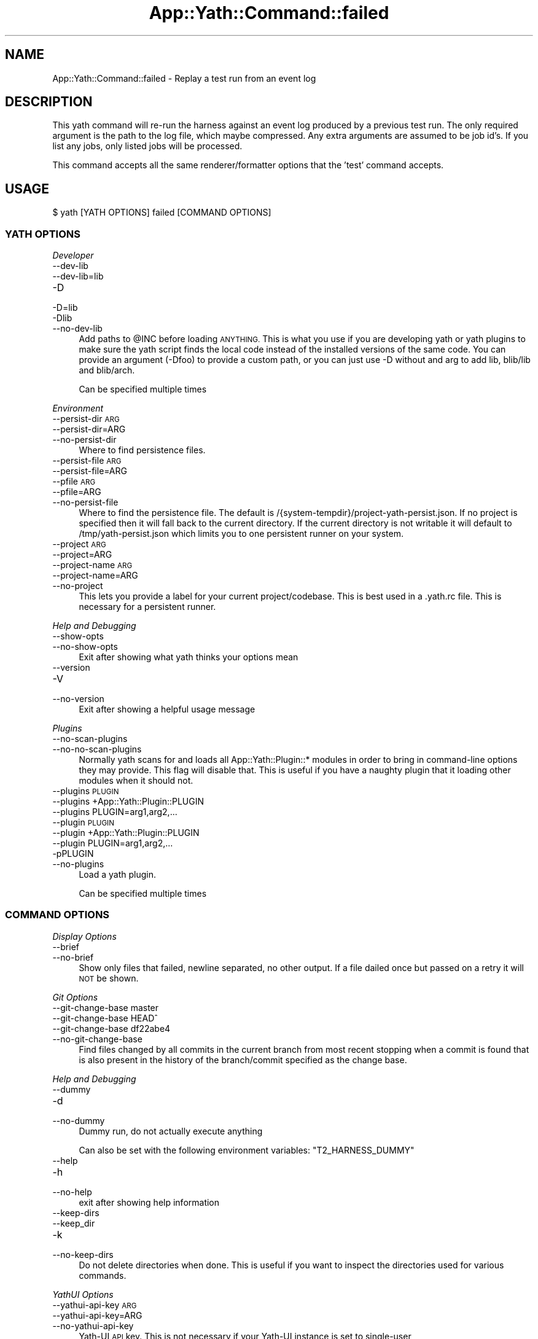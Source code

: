 .\" Automatically generated by Pod::Man 4.14 (Pod::Simple 3.41)
.\"
.\" Standard preamble:
.\" ========================================================================
.de Sp \" Vertical space (when we can't use .PP)
.if t .sp .5v
.if n .sp
..
.de Vb \" Begin verbatim text
.ft CW
.nf
.ne \\$1
..
.de Ve \" End verbatim text
.ft R
.fi
..
.\" Set up some character translations and predefined strings.  \*(-- will
.\" give an unbreakable dash, \*(PI will give pi, \*(L" will give a left
.\" double quote, and \*(R" will give a right double quote.  \*(C+ will
.\" give a nicer C++.  Capital omega is used to do unbreakable dashes and
.\" therefore won't be available.  \*(C` and \*(C' expand to `' in nroff,
.\" nothing in troff, for use with C<>.
.tr \(*W-
.ds C+ C\v'-.1v'\h'-1p'\s-2+\h'-1p'+\s0\v'.1v'\h'-1p'
.ie n \{\
.    ds -- \(*W-
.    ds PI pi
.    if (\n(.H=4u)&(1m=24u) .ds -- \(*W\h'-12u'\(*W\h'-12u'-\" diablo 10 pitch
.    if (\n(.H=4u)&(1m=20u) .ds -- \(*W\h'-12u'\(*W\h'-8u'-\"  diablo 12 pitch
.    ds L" ""
.    ds R" ""
.    ds C` ""
.    ds C' ""
'br\}
.el\{\
.    ds -- \|\(em\|
.    ds PI \(*p
.    ds L" ``
.    ds R" ''
.    ds C`
.    ds C'
'br\}
.\"
.\" Escape single quotes in literal strings from groff's Unicode transform.
.ie \n(.g .ds Aq \(aq
.el       .ds Aq '
.\"
.\" If the F register is >0, we'll generate index entries on stderr for
.\" titles (.TH), headers (.SH), subsections (.SS), items (.Ip), and index
.\" entries marked with X<> in POD.  Of course, you'll have to process the
.\" output yourself in some meaningful fashion.
.\"
.\" Avoid warning from groff about undefined register 'F'.
.de IX
..
.nr rF 0
.if \n(.g .if rF .nr rF 1
.if (\n(rF:(\n(.g==0)) \{\
.    if \nF \{\
.        de IX
.        tm Index:\\$1\t\\n%\t"\\$2"
..
.        if !\nF==2 \{\
.            nr % 0
.            nr F 2
.        \}
.    \}
.\}
.rr rF
.\" ========================================================================
.\"
.IX Title "App::Yath::Command::failed 3"
.TH App::Yath::Command::failed 3 "2020-11-03" "perl v5.32.0" "User Contributed Perl Documentation"
.\" For nroff, turn off justification.  Always turn off hyphenation; it makes
.\" way too many mistakes in technical documents.
.if n .ad l
.nh
.SH "NAME"
App::Yath::Command::failed \- Replay a test run from an event log
.SH "DESCRIPTION"
.IX Header "DESCRIPTION"
This yath command will re-run the harness against an event log produced by a
previous test run. The only required argument is the path to the log file,
which maybe compressed. Any extra arguments are assumed to be job id's. If you
list any jobs, only listed jobs will be processed.
.PP
This command accepts all the same renderer/formatter options that the 'test'
command accepts.
.SH "USAGE"
.IX Header "USAGE"
.Vb 1
\&    $ yath [YATH OPTIONS] failed [COMMAND OPTIONS]
.Ve
.SS "\s-1YATH OPTIONS\s0"
.IX Subsection "YATH OPTIONS"
\fIDeveloper\fR
.IX Subsection "Developer"
.IP "\-\-dev\-lib" 4
.IX Item "--dev-lib"
.PD 0
.IP "\-\-dev\-lib=lib" 4
.IX Item "--dev-lib=lib"
.IP "\-D" 4
.IX Item "-D"
.IP "\-D=lib" 4
.IX Item "-D=lib"
.IP "\-Dlib" 4
.IX Item "-Dlib"
.IP "\-\-no\-dev\-lib" 4
.IX Item "--no-dev-lib"
.PD
Add paths to \f(CW@INC\fR before loading \s-1ANYTHING.\s0 This is what you use if you are developing yath or yath plugins to make sure the yath script finds the local code instead of the installed versions of the same code. You can provide an argument (\-Dfoo) to provide a custom path, or you can just use \-D without and arg to add lib, blib/lib and blib/arch.
.Sp
Can be specified multiple times
.PP
\fIEnvironment\fR
.IX Subsection "Environment"
.IP "\-\-persist\-dir \s-1ARG\s0" 4
.IX Item "--persist-dir ARG"
.PD 0
.IP "\-\-persist\-dir=ARG" 4
.IX Item "--persist-dir=ARG"
.IP "\-\-no\-persist\-dir" 4
.IX Item "--no-persist-dir"
.PD
Where to find persistence files.
.IP "\-\-persist\-file \s-1ARG\s0" 4
.IX Item "--persist-file ARG"
.PD 0
.IP "\-\-persist\-file=ARG" 4
.IX Item "--persist-file=ARG"
.IP "\-\-pfile \s-1ARG\s0" 4
.IX Item "--pfile ARG"
.IP "\-\-pfile=ARG" 4
.IX Item "--pfile=ARG"
.IP "\-\-no\-persist\-file" 4
.IX Item "--no-persist-file"
.PD
Where to find the persistence file. The default is /{system\-tempdir}/project\-yath\-persist.json. If no project is specified then it will fall back to the current directory. If the current directory is not writable it will default to /tmp/yath\-persist.json which limits you to one persistent runner on your system.
.IP "\-\-project \s-1ARG\s0" 4
.IX Item "--project ARG"
.PD 0
.IP "\-\-project=ARG" 4
.IX Item "--project=ARG"
.IP "\-\-project\-name \s-1ARG\s0" 4
.IX Item "--project-name ARG"
.IP "\-\-project\-name=ARG" 4
.IX Item "--project-name=ARG"
.IP "\-\-no\-project" 4
.IX Item "--no-project"
.PD
This lets you provide a label for your current project/codebase. This is best used in a .yath.rc file. This is necessary for a persistent runner.
.PP
\fIHelp and Debugging\fR
.IX Subsection "Help and Debugging"
.IP "\-\-show\-opts" 4
.IX Item "--show-opts"
.PD 0
.IP "\-\-no\-show\-opts" 4
.IX Item "--no-show-opts"
.PD
Exit after showing what yath thinks your options mean
.IP "\-\-version" 4
.IX Item "--version"
.PD 0
.IP "\-V" 4
.IX Item "-V"
.IP "\-\-no\-version" 4
.IX Item "--no-version"
.PD
Exit after showing a helpful usage message
.PP
\fIPlugins\fR
.IX Subsection "Plugins"
.IP "\-\-no\-scan\-plugins" 4
.IX Item "--no-scan-plugins"
.PD 0
.IP "\-\-no\-no\-scan\-plugins" 4
.IX Item "--no-no-scan-plugins"
.PD
Normally yath scans for and loads all App::Yath::Plugin::* modules in order to bring in command-line options they may provide. This flag will disable that. This is useful if you have a naughty plugin that it loading other modules when it should not.
.IP "\-\-plugins \s-1PLUGIN\s0" 4
.IX Item "--plugins PLUGIN"
.PD 0
.IP "\-\-plugins +App::Yath::Plugin::PLUGIN" 4
.IX Item "--plugins +App::Yath::Plugin::PLUGIN"
.IP "\-\-plugins PLUGIN=arg1,arg2,..." 4
.IX Item "--plugins PLUGIN=arg1,arg2,..."
.IP "\-\-plugin \s-1PLUGIN\s0" 4
.IX Item "--plugin PLUGIN"
.IP "\-\-plugin +App::Yath::Plugin::PLUGIN" 4
.IX Item "--plugin +App::Yath::Plugin::PLUGIN"
.IP "\-\-plugin PLUGIN=arg1,arg2,..." 4
.IX Item "--plugin PLUGIN=arg1,arg2,..."
.IP "\-pPLUGIN" 4
.IX Item "-pPLUGIN"
.IP "\-\-no\-plugins" 4
.IX Item "--no-plugins"
.PD
Load a yath plugin.
.Sp
Can be specified multiple times
.SS "\s-1COMMAND OPTIONS\s0"
.IX Subsection "COMMAND OPTIONS"
\fIDisplay Options\fR
.IX Subsection "Display Options"
.IP "\-\-brief" 4
.IX Item "--brief"
.PD 0
.IP "\-\-no\-brief" 4
.IX Item "--no-brief"
.PD
Show only files that failed, newline separated, no other output. If a file dailed once but passed on a retry it will \s-1NOT\s0 be shown.
.PP
\fIGit Options\fR
.IX Subsection "Git Options"
.IP "\-\-git\-change\-base master" 4
.IX Item "--git-change-base master"
.PD 0
.IP "\-\-git\-change\-base HEAD^" 4
.IX Item "--git-change-base HEAD^"
.IP "\-\-git\-change\-base df22abe4" 4
.IX Item "--git-change-base df22abe4"
.IP "\-\-no\-git\-change\-base" 4
.IX Item "--no-git-change-base"
.PD
Find files changed by all commits in the current branch from most recent stopping when a commit is found that is also present in the history of the branch/commit specified as the change base.
.PP
\fIHelp and Debugging\fR
.IX Subsection "Help and Debugging"
.IP "\-\-dummy" 4
.IX Item "--dummy"
.PD 0
.IP "\-d" 4
.IX Item "-d"
.IP "\-\-no\-dummy" 4
.IX Item "--no-dummy"
.PD
Dummy run, do not actually execute anything
.Sp
Can also be set with the following environment variables: \f(CW\*(C`T2_HARNESS_DUMMY\*(C'\fR
.IP "\-\-help" 4
.IX Item "--help"
.PD 0
.IP "\-h" 4
.IX Item "-h"
.IP "\-\-no\-help" 4
.IX Item "--no-help"
.PD
exit after showing help information
.IP "\-\-keep\-dirs" 4
.IX Item "--keep-dirs"
.PD 0
.IP "\-\-keep_dir" 4
.IX Item "--keep_dir"
.IP "\-k" 4
.IX Item "-k"
.IP "\-\-no\-keep\-dirs" 4
.IX Item "--no-keep-dirs"
.PD
Do not delete directories when done. This is useful if you want to inspect the directories used for various commands.
.PP
\fIYathUI Options\fR
.IX Subsection "YathUI Options"
.IP "\-\-yathui\-api\-key \s-1ARG\s0" 4
.IX Item "--yathui-api-key ARG"
.PD 0
.IP "\-\-yathui\-api\-key=ARG" 4
.IX Item "--yathui-api-key=ARG"
.IP "\-\-no\-yathui\-api\-key" 4
.IX Item "--no-yathui-api-key"
.PD
Yath-UI \s-1API\s0 key. This is not necessary if your Yath-UI instance is set to single-user
.IP "\-\-yathui\-grace" 4
.IX Item "--yathui-grace"
.PD 0
.IP "\-\-no\-yathui\-grace" 4
.IX Item "--no-yathui-grace"
.PD
If yath cannot connect to yath-ui it normally throws an error, use this to make it fail gracefully. You get a warning, but things keep going.
.IP "\-\-yathui\-long\-duration 10" 4
.IX Item "--yathui-long-duration 10"
.PD 0
.IP "\-\-no\-yathui\-long\-duration" 4
.IX Item "--no-yathui-long-duration"
.PD
Minimum duration length (seconds) before a test goes from \s-1MEDIUM\s0 to \s-1LONG\s0
.IP "\-\-yathui\-medium\-duration 5" 4
.IX Item "--yathui-medium-duration 5"
.PD 0
.IP "\-\-no\-yathui\-medium\-duration" 4
.IX Item "--no-yathui-medium-duration"
.PD
Minimum duration length (seconds) before a test goes from \s-1SHORT\s0 to \s-1MEDIUM\s0
.IP "\-\-yathui\-mode summary" 4
.IX Item "--yathui-mode summary"
.PD 0
.IP "\-\-yathui\-mode qvf" 4
.IX Item "--yathui-mode qvf"
.IP "\-\-yathui\-mode qvfd" 4
.IX Item "--yathui-mode qvfd"
.IP "\-\-yathui\-mode complete" 4
.IX Item "--yathui-mode complete"
.IP "\-\-no\-yathui\-mode" 4
.IX Item "--no-yathui-mode"
.PD
Set the upload mode (default 'qvfd')
.IP "\-\-yathui\-project \s-1ARG\s0" 4
.IX Item "--yathui-project ARG"
.PD 0
.IP "\-\-yathui\-project=ARG" 4
.IX Item "--yathui-project=ARG"
.IP "\-\-no\-yathui\-project" 4
.IX Item "--no-yathui-project"
.PD
The Yath-UI project for your test results
.IP "\-\-yathui\-retry" 4
.IX Item "--yathui-retry"
.PD 0
.IP "\-\-no\-yathui\-retry" 4
.IX Item "--no-yathui-retry"
.PD
How many times to try an operation before giving up
.Sp
Can be specified multiple times
.IP "\-\-yathui\-url http://my\-yath\-ui.com/..." 4
.IX Item "--yathui-url http://my-yath-ui.com/..."
.PD 0
.IP "\-\-uri http://my\-yath\-ui.com/..." 4
.IX Item "--uri http://my-yath-ui.com/..."
.IP "\-\-no\-yathui\-url" 4
.IX Item "--no-yathui-url"
.PD
Yath-UI url
.SH "SOURCE"
.IX Header "SOURCE"
The source code repository for Test2\-Harness can be found at
\&\fIhttp://github.com/Test\-More/Test2\-Harness/\fR.
.SH "MAINTAINERS"
.IX Header "MAINTAINERS"
.IP "Chad Granum <exodist@cpan.org>" 4
.IX Item "Chad Granum <exodist@cpan.org>"
.SH "AUTHORS"
.IX Header "AUTHORS"
.PD 0
.IP "Chad Granum <exodist@cpan.org>" 4
.IX Item "Chad Granum <exodist@cpan.org>"
.PD
.SH "COPYRIGHT"
.IX Header "COPYRIGHT"
Copyright 2020 Chad Granum <exodist7@gmail.com>.
.PP
This program is free software; you can redistribute it and/or
modify it under the same terms as Perl itself.
.PP
See \fIhttp://dev.perl.org/licenses/\fR
